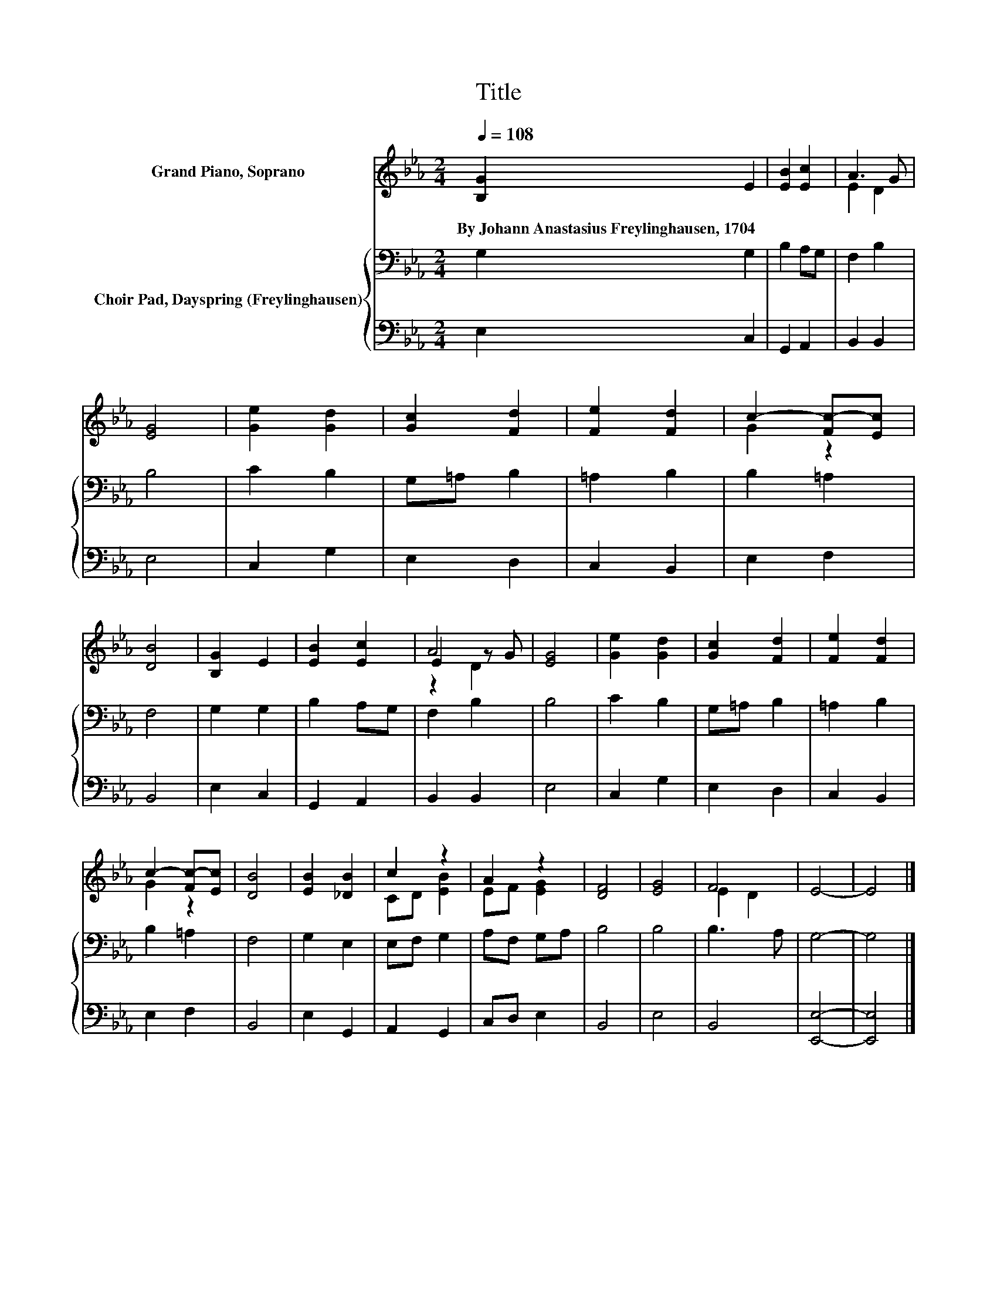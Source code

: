 X:1
T:Title
%%score ( 1 2 3 ) { 4 | 5 }
L:1/8
Q:1/4=108
M:2/4
K:Eb
V:1 treble nm="Grand Piano, Soprano"
V:2 treble 
V:3 treble 
V:4 bass nm="Choir Pad, Dayspring (Freylinghausen)"
V:5 bass 
V:1
 [B,G]2 E2 | [EB]2 [Ec]2 | A3 G | [EG]4 | [Ge]2 [Gd]2 | [Gc]2 [Fd]2 | [Fe]2 [Fd]2 | c2- [Fc-][Ec] | %8
w: By~Johann~Anastasius~Freylinghausen,~1704 *||||||||
 [DB]4 | [B,G]2 E2 | [EB]2 [Ec]2 | A4 | [EG]4 | [Ge]2 [Gd]2 | [Gc]2 [Fd]2 | [Fe]2 [Fd]2 | %16
w: ||||||||
 c2- [Fc-][Ec] | [DB]4 | [EB]2 [_DB]2 | c2 z2 | A2 z2 | [DF]4 | [EG]4 | F4 | E4- | E4 |] %26
w: ||||||||||
V:2
 x4 | x4 | E2 D2 | x4 | x4 | x4 | x4 | G2 z2 | x4 | x4 | x4 | E2 z G | x4 | x4 | x4 | x4 | G2 z2 | %17
 x4 | x4 | CD [EB]2 | EF [EG]2 | x4 | x4 | E2 D2 | x4 | x4 |] %26
V:3
 x4 | x4 | x4 | x4 | x4 | x4 | x4 | x4 | x4 | x4 | x4 | z2 D2 | x4 | x4 | x4 | x4 | x4 | x4 | x4 | %19
 x4 | x4 | x4 | x4 | x4 | x4 | x4 |] %26
V:4
 G,2 G,2 | B,2 A,G, | F,2 B,2 | B,4 | C2 B,2 | G,=A, B,2 | =A,2 B,2 | B,2 =A,2 | F,4 | G,2 G,2 | %10
 B,2 A,G, | F,2 B,2 | B,4 | C2 B,2 | G,=A, B,2 | =A,2 B,2 | B,2 =A,2 | F,4 | G,2 E,2 | E,F, G,2 | %20
 A,F, G,A, | B,4 | B,4 | B,3 A, | G,4- | G,4 |] %26
V:5
 E,2 C,2 | G,,2 A,,2 | B,,2 B,,2 | E,4 | C,2 G,2 | E,2 D,2 | C,2 B,,2 | E,2 F,2 | B,,4 | E,2 C,2 | %10
 G,,2 A,,2 | B,,2 B,,2 | E,4 | C,2 G,2 | E,2 D,2 | C,2 B,,2 | E,2 F,2 | B,,4 | E,2 G,,2 | %19
 A,,2 G,,2 | C,D, E,2 | B,,4 | E,4 | B,,4 | [E,,E,]4- | [E,,E,]4 |] %26

